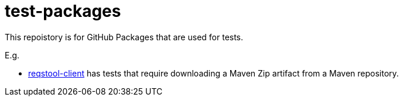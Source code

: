 = test-packages

This repoistory is for GitHub Packages that are used for tests.

E.g.

* https://github.com/Luftfartsverket/reqstool-client[reqstool-client] has tests that require downloading a Maven Zip artifact from a Maven repository.
